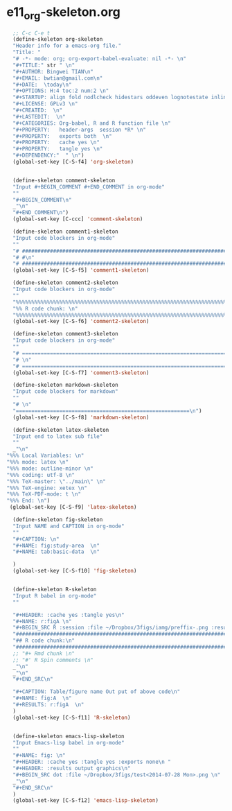 #+STARTUP: showall
* e11_org-skeleton.org
  :PROPERTIES:
  :ARCHIVE_TIME: 2014-06-16 Mon 10:18
  :ARCHIVE_FILE: ~/Dropbox/config/emacs/00_setEmacs/00_initEmacs/orgEmacs/e11_org-skeleton.org
  :ARCHIVE_OLPATH: e02_core.org/Org-mode-core
  :ARCHIVE_CATEGORY: e11_org-skeleton
  :END:
#+BEGIN_SRC emacs-lisp
    ;; C-c C-e t
    (define-skeleton org-skeleton
    "Header info for a emacs-org file."
    "Title: "
    "# -*- mode: org; org-export-babel-evaluate: nil -*- \n"
    "#+TITLE:" str " \n"
    "#+AUTHOR: Bingwei TIAN\n"
    "#+EMAIL: bwtian@gmail.com\n"
    "#+DATE:  \today\n"
    "#+OPTIONS: H:4 toc:2 num:2 \n"
    "#+STARTUP: align fold nodlcheck hidestars oddeven lognotestate inlineimages \n"
    "#+LICENSE: GPLv3 \n"
    "#+CREATED:  \n"
    "#+LASTEDIT:  \n"
    "#+CATEGORIES: Org-babel, R and R function file \n"
    "#+PROPERTY:   header-args  session *R* \n"
    "#+PROPERTY:   exports both  \n"
    "#+PROPERTY:   cache yes \n"
    "#+PROPERTY:   tangle yes \n"
    "#+DEPENDENCY:"  " \n")
    (global-set-key [C-S-f4] 'org-skeleton)


    (define-skeleton comment-skeleton
    "Input #+BEGIN_COMMENT #+END_COMMENT in org-mode"
    ""
    "#+BEGIN_COMMENT\n"
    _"\n"
    "#+END_COMMENT\n")
    (global-set-key [C-ccc] 'comment-skeleton)

    (define-skeleton comment1-skeleton
    "Input code blockers in org-mode"
    ""
    "# #####################################################################\n"
    "# #\n"
    "# #####################################################################\n")
    (global-set-key [C-S-f5] 'comment1-skeleton)

    (define-skeleton comment2-skeleton
    "Input code blockers in org-mode"
    ""
    "%%%%%%%%%%%%%%%%%%%%%%%%%%%%%%%%%%%%%%%%%%%%%%%%%%%%%%%%%%%%%%%%%%%%%%%\n"
    "%% R code chunk: \n"
    "%%%%%%%%%%%%%%%%%%%%%%%%%%%%%%%%%%%%%%%%%%%%%%%%%%%%%%%%%%%%%%%%%%%%%%%\n")
    (global-set-key [C-S-f6] 'comment2-skeleton)

    (define-skeleton comment3-skeleton
    "Input code blockers in org-mode"
    ""
    "# =====================================================================\n"
    "# \n"
    "# =====================================================================\n")
    (global-set-key [C-S-f7] 'comment3-skeleton)

    (define-skeleton markdown-skeleton
    "Input code blockers for markdown"
    ""
    "# \n"
    "========================================================\n")
    (global-set-key [C-S-f8] 'markdown-skeleton)

    (define-skeleton latex-skeleton
    "Input end to latex sub file"
    ""
    _"\n"
  "%%% Local Variables: \n"
  "%%% mode: latex \n"
  "%%% mode: outline-minor \n"
  "%%% coding: utf-8 \n"
  "%%% TeX-master: \"../main\" \n"
  "%%% TeX-engine: xetex \n"
  "%%% TeX-PDF-mode: t \n"
  "%%% End: \n")
   (global-set-key [C-S-f9] 'latex-skeleton)

    (define-skeleton fig-skeleton
    "Input NAME and CAPTION in org-mode"
    ""
    "#+CAPTION: \n"
    "#+NAME: fig:study-area  \n"
    "#+NAME: tab:basic-data  \n"

    )
    (global-set-key [C-S-f10] 'fig-skeleton)


    (define-skeleton R-skeleton
    "Input R babel in org-mode"
    ""

    "#+HEADER: :cache yes :tangle yes\n"
    "#+NAME: r:figA \n"
    "#+BEGIN_SRC R :session :file ~/Dropbox/3figs/iamg/preffix-.png :results graphics\n"
    "###############################################################################\n"
    "## R code chunk:\n"
    "###############################################################################\n"
    ;; "#+ Rmd chunk \n"
    ;; "#' R Spin comments \n"
    _"\n"
    _"\n"
    "#+END_SRC\n"

    "#+CAPTION: Table/figure name Out put of above code\n"
    "#+NAME: fig:A  \n"
    "#+RESULTS: r:figA  \n"
    )
    (global-set-key [C-S-f11] 'R-skeleton)


    (define-skeleton emacs-lisp-skeleton
    "Input Emacs-lisp babel in org-mode"
    ""
    "#+NAME: fig: \n"
    "#+HEADER: :cache yes :tangle yes :exports none\n "
    "#+HEADER: :results output graphics\n"
    "#+BEGIN_SRC dot :file ~/Dropbox/3figs/test<2014-07-28 Mon>.png \n"
    _"\n"
    "#+END_SRC\n"
    )
    (global-set-key [C-S-f12] 'emacs-lisp-skeleton)
#+END_SRC
